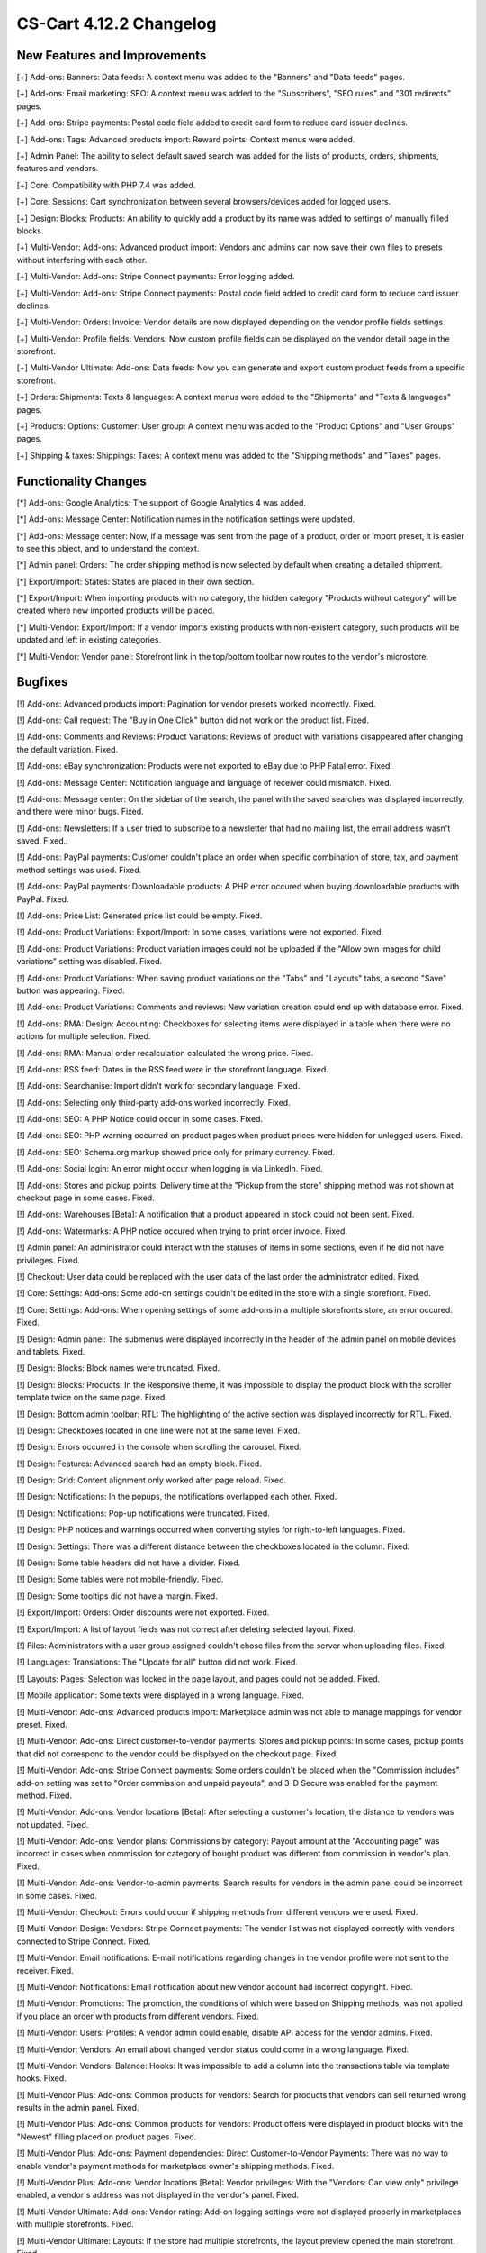 ************************
CS-Cart 4.12.2 Changelog
************************

=============================
New Features and Improvements
=============================

[+] Add-ons: Banners: Data feeds: A context menu was added to the "Banners" and "Data feeds" pages.

[+] Add-ons: Email marketing: SEO: A context menu was added to the "Subscribers",  "SEO rules" and "301 redirects" pages.

[+] Add-ons: Stripe payments: Postal code field added to credit card form to reduce card issuer declines.

[+] Add-ons: Tags: Advanced products import: Reward points: Context menus were added.

[+] Admin Panel: The ability to select default saved search was added for the lists of products, orders, shipments, features and vendors.

[+] Core: Compatibility with PHP 7.4 was added.

[+] Core: Sessions: Cart synchronization between several browsers/devices added for logged users.

[+] Design: Blocks: Products: An ability to quickly add a product by its name was added to settings of manually filled blocks.

[+] Multi-Vendor: Add-ons: Advanced product import: Vendors and admins can now save their own files to presets without interfering with each other.

[+] Multi-Vendor: Add-ons: Stripe Connect payments: Error logging added.

[+] Multi-Vendor: Add-ons: Stripe Connect payments: Postal code field added to credit card form to reduce card issuer declines.

[+] Multi-Vendor: Orders: Invoice: Vendor details are now displayed depending on the vendor profile fields settings.

[+] Multi-Vendor: Profile fields: Vendors: Now custom profile fields can be displayed on the vendor detail page in the storefront.

[+] Multi-Vendor Ultimate: Add-ons: Data feeds: Now you can generate and export custom product feeds from a specific storefront.

[+] Orders: Shipments:  Texts & languages: A context menus were added to the "Shipments" and "Texts & languages" pages.

[+] Products: Options: Customer: User group: A context menu was added to the "Product Options" and "User Groups" pages.

[+] Shipping & taxes: Shippings: Taxes:  A context menu was added to the "Shipping methods" and "Taxes" pages.

=====================
Functionality Changes
=====================

[*] Add-ons: Google Analytics: The support of Google Analytics 4 was added.

[*] Add-ons: Message Center: Notification names in the notification settings were updated.

[*] Add-ons: Message center: Now, if a message was sent from the page of a product, order or import preset, it is easier to see this object, and to understand the context.

[*] Admin panel: Orders: The order shipping method is now selected by default when creating a detailed shipment.

[*] Export/import: States: States are placed in their own section.

[*] Export/Import: When importing products with no category, the hidden category "Products without category" will be created where new imported products will be placed.

[*] Multi-Vendor: Export/Import: If a vendor imports existing products with non-existent category, such products will be updated and left in existing categories.

[*] Multi-Vendor: Vendor panel: Storefront link in the top/bottom toolbar now routes to the vendor's microstore.

========
Bugfixes
========

[!] Add-ons: Advanced products import: Pagination for vendor presets worked incorrectly. Fixed.

[!] Add-ons: Call request: The "Buy in One Click" button did not work on the product list. Fixed.

[!] Add-ons: Comments and Reviews: Product Variations: Reviews of product with variations disappeared after changing the default variation. Fixed.

[!] Add-ons: eBay synchronization: Products were not exported to eBay due to PHP Fatal error. Fixed.

[!] Add-ons: Message Center: Notification language and language of receiver could mismatch. Fixed.

[!] Add-ons: Message center: On the sidebar of the search, the panel with the saved searches was displayed incorrectly, and there were minor bugs. Fixed.

[!] Add-ons: Newsletters: If a user tried to subscribe to a newsletter that had no mailing list, the email address wasn't saved. Fixed..

[!] Add-ons: PayPal payments: Customer couldn't place an order when specific combination of store, tax, and payment method settings was used. Fixed.

[!] Add-ons: PayPal payments: Downloadable products: A PHP error occured when buying downloadable products with PayPal. Fixed.

[!] Add-ons: Price List: Generated price list could be empty. Fixed.

[!] Add-ons: Product Variations: Export/Import: In some cases, variations were not exported. Fixed.

[!] Add-ons: Product Variations: Product variation images could not be uploaded if the "Allow own images for child variations" setting was disabled. Fixed.

[!] Add-ons: Product Variations: When saving product variations on the "Tabs" and "Layouts" tabs, a second "Save" button was appearing. Fixed.

[!] Add-ons: Product Variations: Comments and reviews: New variation creation could end up with database error. Fixed.

[!] Add-ons: RMA: Design: Accounting: Checkboxes for selecting items were displayed in a table when there were no actions for multiple selection. Fixed.

[!] Add-ons: RMA: Manual order recalculation calculated the wrong price. Fixed.

[!] Add-ons: RSS feed: Dates in the RSS feed were in the storefront language. Fixed.

[!] Add-ons: Searchanise: Import didn't work for secondary language. Fixed.

[!] Add-ons: Selecting only third-party add-ons worked incorrectly. Fixed.

[!] Add-ons: SEO: A PHP Notice could occur in some cases. Fixed.

[!] Add-ons: SEO: PHP warning occurred on product pages when product prices were hidden for unlogged users. Fixed.

[!] Add-ons: SEO: Schema.org markup showed price only for primary currency. Fixed.

[!] Add-ons: Social login: An error might occur when logging in via LinkedIn. Fixed.

[!] Add-ons: Stores and pickup points: Delivery time at the "Pickup from the store" shipping method was not shown at checkout page in some cases. Fixed.

[!] Add-ons: Warehouses [Beta]: A notification that a product appeared in stock could not been sent. Fixed.

[!] Add-ons: Watermarks: A PHP notice occured when trying to print order invoice. Fixed.

[!] Admin panel: An administrator could interact with the statuses of items in some sections, even if he did not have privileges. Fixed.

[!] Checkout: User data could be replaced with the user data of the last order the administrator edited. Fixed.

[!] Core: Settings: Add-ons: Some add-on settings couldn't be edited in the store with a single storefront. Fixed.

[!] Core: Settings: Add-ons: When opening settings of some add-ons in a multiple storefronts store, an error occured. Fixed.

[!] Design: Admin panel: The submenus were displayed incorrectly in the header of the admin panel on mobile devices and tablets. Fixed.

[!] Design: Blocks: Block names were truncated. Fixed.

[!] Design: Blocks: Products: In the Responsive theme, it was impossible to display the product block with the scroller template twice on the same page. Fixed.

[!] Design: Bottom admin toolbar: RTL: The highlighting of the active section was displayed incorrectly for RTL. Fixed.

[!] Design: Checkboxes located in one line were not at the same level. Fixed.

[!] Design: Errors occurred in the console when scrolling the carousel. Fixed.

[!] Design: Features: Advanced search had an empty block. Fixed.

[!] Design: Grid: Content alignment only worked after page reload. Fixed.

[!] Design: Notifications: In the popups, the notifications overlapped each other. Fixed.

[!] Design: Notifications: Pop-up notifications were truncated. Fixed.

[!] Design: PHP notices and warnings occurred when converting styles for right-to-left languages. Fixed.

[!] Design: Settings: There was a different distance between the checkboxes located in the column. Fixed.

[!] Design: Some table headers did not have a divider. Fixed.

[!] Design: Some tables were not mobile-friendly. Fixed.

[!] Design: Some tooltips did not have a margin. Fixed.

[!] Export/Import: Orders: Order discounts were not exported. Fixed.

[!] Export/Import: A list of layout fields was not correct after deleting selected layout. Fixed.

[!] Files: Administrators with a user group assigned couldn't chose files from the server when uploading files. Fixed.

[!] Languages: Translations: The "Update for all" button did not work. Fixed.

[!] Layouts: Pages: Selection was locked in the page layout, and pages could not be added. Fixed.

[!] Mobile application: Some texts were displayed in a wrong language. Fixed.

[!] Multi-Vendor: Add-ons: Advanced products import: Marketplace admin was not able to manage mappings for vendor preset. Fixed.

[!] Multi-Vendor: Add-ons: Direct customer-to-vendor payments: Stores and pickup points: In some cases, pickup points that did not correspond to the vendor could be displayed on the checkout page. Fixed.

[!] Multi-Vendor: Add-ons: Stripe Connect payments: Some orders couldn't be placed when the "Commission includes" add-on setting was set to "Order commission and unpaid payouts", and 3-D Secure was enabled for the payment method. Fixed.

[!] Multi-Vendor: Add-ons: Vendor locations [Beta]: After selecting a customer's location, the distance to vendors was not updated. Fixed.

[!] Multi-Vendor: Add-ons: Vendor plans: Commissions by category: Payout amount at the "Accounting page" was incorrect in cases when commission for category of bought product was different from commission in vendor's plan. Fixed.

[!] Multi-Vendor: Add-ons: Vendor-to-admin payments: Search results for vendors in the admin panel could be incorrect in some cases. Fixed.

[!] Multi-Vendor: Checkout: Errors could occur if shipping methods from different vendors were used. Fixed.

[!] Multi-Vendor: Design: Vendors: Stripe Connect payments: The vendor list was not displayed correctly with vendors connected to Stripe Connect. Fixed.

[!] Multi-Vendor: Email notifications: E-mail notifications regarding changes in the vendor profile were not sent to the receiver. Fixed.

[!] Multi-Vendor: Notifications: Email notification about new vendor account had incorrect copyright. Fixed.

[!] Multi-Vendor: Promotions: The promotion, the conditions of which were based on Shipping methods, was not applied if you place an order with products from different vendors. Fixed.

[!] Multi-Vendor: Users: Profiles: A vendor admin could enable, disable API access for the vendor admins. Fixed.

[!] Multi-Vendor: Vendors: An email about changed vendor status could come in a wrong language. Fixed.

[!] Multi-Vendor: Vendors: Balance: Hooks: It was impossible to add a column into the transactions table via template hooks. Fixed.

[!] Multi-Vendor Plus: Add-ons: Common products for vendors: Search for products that vendors can sell returned wrong results in the admin panel. Fixed.

[!] Multi-Vendor Plus: Add-ons: Common products for vendors: Product offers were displayed in product blocks with the "Newest" filling placed on product pages. Fixed.

[!] Multi-Vendor Plus: Add-ons: Payment dependencies: Direct Customer-to-Vendor Payments: There was no way to enable vendor's payment methods for marketplace owner's shipping methods. Fixed.

[!] Multi-Vendor Plus: Add-ons: Vendor locations [Beta]: Vendor privileges: With the "Vendors: Can view only" privilege enabled, a vendor's address was not displayed in the vendor's panel. Fixed.

[!] Multi-Vendor Ultimate: Add-ons: Vendor rating: Add-on logging settings were not displayed properly in marketplaces with multiple storefronts. Fixed.

[!] Multi-Vendor Ultimate: Layouts: If the store had multiple storefronts, the layout preview opened the main storefront. Fixed.

[!] Multi-Vendor Ultimate: Storefronts: If storefronts paths were overlapped between themselves, some storefronts could be opened incorrectly. Fixed.

[!] Multi-Vendor Ultimate: Settings: The storefront switch was displayed in the sections which did not support multiple storefronts. Fixed.

[!] Multi-Vendor Ultimate: Storefronts: A vendor didn't see a storefront switcher, even when he had more than 1 storefront available. Fixed.

[!] Notifications: Email: Notifications were not sent for events with multiple receivers. Fixed.

[!] Orders: Storefronts: The assigned manager was not displayed in the order. Fixed.

[!] Performance: JS: Until the scripts were loaded, the product and order details pages was not displayed. Fixed.

[!] Product features: When changing the filter type to "Slider with numbers", the filter on the storefront did not work correctly. Fixed.

[!] Product features: When switching to the second page of feature variants, the color picker was displayed. Fixed.

[!] Product filters: Filters were not working on the brand page. Fixed.

[!] Product filters: If an unacceptable combination of filters was initially selected, then some of the filters disappeared. Fixed.

[!] Products: Features: The multiple checkbox feature field remained inactive on the "Apply values to all selected products" form on the multiple products editing page. Fixed.

[!] Products: Features: When changing the category of product, the product features of this category were not removed. Fixed.

[!] Products: Global update: When updating products in bulk, PHP Type error and Database error could occur if add-ons extending basic product functionality were used. Fixed.

[!] Products: If "Edit parent (Default template)" was selected for the detailed view of the product when creating it, an error could occur. Fixed.

[!] Products: UI: The selection of products desappeared if the cancel button was pressed in the form of multiple products editing. Fixed.

[!] Settings: Add-ons: Add-on settings section names could be loaded incorrectly in a store with multiple storefronts. Fixed.

[!] Shipping methods: Australia Post: The list of shipping services contained broken options. Fixed.

[!] Shipping methods: If the list of shipping methods was empty, the sidebar was not displayed correctly. Fixed.

[!] Shipping methods: Rates with non-whole weight values could not be saved in some cases. Fixed.

[!] Storefronts: Languages: Storefront could be created without available languages. Fixed.

[!] Storefronts: Regional redirect did not work properly if URL of a storefront partially matched the store address specified in the config. Fixed.

[!] Texts & languages: HTML code was not displayed for text in an empty category. Fixed.

[!] Theme editor: Selected fonts were not displayed properly. Fixed.

[!] TinyMCE: The values in different description fields became the same when using the TinyMCE editor. Fixed.

[!] UI / UX: When switching to other tabs, the context menu remained and worked incorrectly on the search results page. Fixed.

[!] User groups: It was possible to create a user group with no privileges. Fixed.

=============
Service Packs
=============

----------
4.12.2.SP1
----------

[!] Product features: Database error occurred when the filter type for feature was changed to "Number slider" and if the table prefix in the database was changed to something different from the default prefix. Fixed.

----------
4.12.2.SP2
----------

[!] Checkout: Signing into the account at checkout could clear the cart. Fixed.

[!] Add-ons: SEO: 302 redirect was used instead of the 301 one when redirecting customers from the URL with the main language in it. Fixed.

[!] Add-ons: SEO: If the "Show additional language in the URL" setting was enabled, the selected language could be reset to the "default" language on some pages. Fixed.

[!] Add-ons: eBay synchronization: The "Get eBay orders" action didn't appear on the list of orders. Fixed.

[!] Export/Import: If category was not specified in the import file, then the existing products were placed into the default category instead of keeping the existing category. Fixed.


